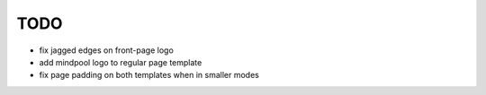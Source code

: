 ~~~~
TODO
~~~~

* fix jagged edges on front-page logo

* add mindpool logo to regular page template

* fix page padding on both templates when in smaller modes
